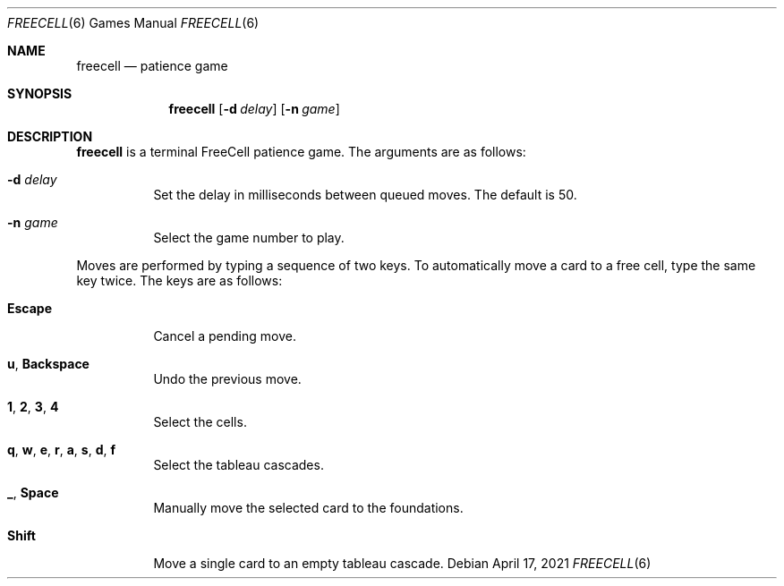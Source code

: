 .Dd April 17, 2021
.Dt FREECELL 6
.Os
.
.Sh NAME
.Nm freecell
.Nd patience game
.
.Sh SYNOPSIS
.Nm
.Op Fl d Ar delay
.Op Fl n Ar game
.
.Sh DESCRIPTION
.Nm
is a terminal FreeCell patience game.
The arguments are as follows:
.Bl -tag -width Ds
.It Fl d Ar delay
Set the delay in milliseconds
between queued moves.
The default is 50.
.It Fl n Ar game
Select the game number to play.
.El
.
.Pp
Moves are performed
by typing a sequence of two keys.
To automatically move a card
to a free cell,
type the same key twice.
The keys are as follows:
.Bl -tag -width Ds
.It Ic Escape
Cancel a pending move.
.It Ic u , Backspace
Undo the previous move.
.It Ic 1 , 2 , 3 , 4
Select the cells.
.It Ic q , w , e , r , a , s , d , f
Select the tableau cascades.
.It Ic _ , Space
Manually move
the selected card
to the foundations.
.It Ic Shift
Move a single card
to an empty tableau cascade.
.El
